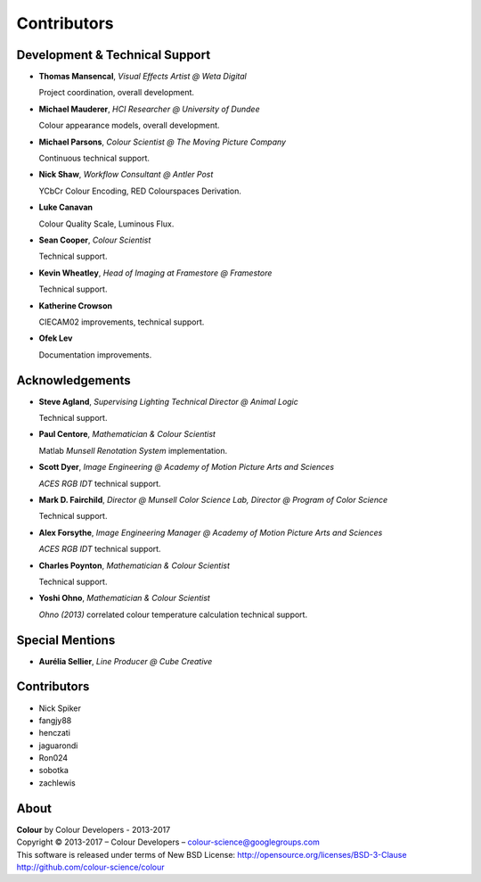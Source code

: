 Contributors
============

Development & Technical Support
-------------------------------

-   **Thomas Mansencal**, *Visual Effects Artist @ Weta Digital*

    Project coordination, overall development.

-   **Michael Mauderer**, *HCI Researcher @ University of Dundee*

    Colour appearance models, overall development.

-   **Michael Parsons**, *Colour Scientist @ The Moving Picture Company*

    Continuous technical support.

-   **Nick Shaw**, *Workflow Consultant @ Antler Post*

    YCbCr Colour Encoding, RED Colourspaces Derivation.

-   **Luke Canavan**

    Colour Quality Scale, Luminous Flux.

-   **Sean Cooper**, *Colour Scientist*

    Technical support.

-   **Kevin Wheatley**, *Head of Imaging at Framestore @ Framestore*

    Technical support.

-   **Katherine Crowson**

    CIECAM02 improvements, technical support.

-   **Ofek Lev**

    Documentation improvements.

Acknowledgements
----------------
-   **Steve Agland**, *Supervising Lighting Technical Director @ Animal Logic*

    Technical support.

-   **Paul Centore**, *Mathematician & Colour Scientist*

    Matlab *Munsell Renotation System* implementation.

-   **Scott Dyer**, *Image Engineering @ Academy of Motion Picture Arts and Sciences*

    *ACES RGB IDT* technical support.

-   **Mark D. Fairchild**, *Director @ Munsell Color Science Lab, Director @ Program of Color Science*

    Technical support.

-   **Alex Forsythe**, *Image Engineering Manager @ Academy of Motion Picture Arts and Sciences*

    *ACES RGB IDT* technical support.

-   **Charles Poynton**, *Mathematician & Colour Scientist*

    Technical support.

-   **Yoshi Ohno**, *Mathematician & Colour Scientist*

    *Ohno (2013)* correlated colour temperature calculation technical support.

Special Mentions
----------------

-   **Aurélia Sellier**, *Line Producer @ Cube Creative*

Contributors
------------

-   Nick Spiker
-   fangjy88
-   henczati
-   jaguarondi
-   Ron024
-   sobotka
-   zachlewis

About
-----

| **Colour** by Colour Developers - 2013-2017
| Copyright © 2013-2017 – Colour Developers – `colour-science@googlegroups.com <colour-science@googlegroups.com>`_
| This software is released under terms of New BSD License: http://opensource.org/licenses/BSD-3-Clause
| `http://github.com/colour-science/colour <http://github.com/colour-science/colour>`_
